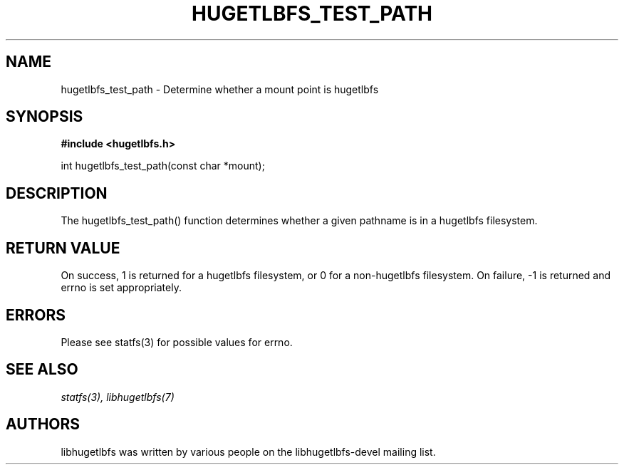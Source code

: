 .\"                                      Hey, EMACS: -*- nroff -*-
.\" Copyright 2012 Cray Inc.
.\" All rights reserved.
.\" Licensed under LGPL 2.1 by Cray Inc.
.\"
.\" First parameter, NAME, should be all caps
.\" Second parameter, SECTION, should be 1-8, maybe w/ subsection
.\" other parameters are allowed: see man(7), man(1)
.TH HUGETLBFS_TEST_PATH 3 "March 7, 2012"
.\" Please adjust this date whenever revising the manpage.
.\"
.\" Some roff macros, for reference:
.\" .nh        disable hyphenation
.\" .hy        enable hyphenation
.\" .ad l      left justify
.\" .ad b      justify to both left and right margins
.\" .nf        disable filling
.\" .fi        enable filling
.\" .br        insert line break
.\" .sp <n>    insert n+1 empty lines
.\" for manpage-specific macros, see man(7)
.SH NAME
hugetlbfs_test_path - Determine whether a mount point is hugetlbfs
.SH SYNOPSIS
.B #include <hugetlbfs.h>

.br
int hugetlbfs_test_path(const char *mount);

.SH DESCRIPTION

The hugetlbfs_test_path() function determines whether a given pathname
is in a hugetlbfs filesystem.

.SH RETURN VALUE

On success, 1 is returned for a hugetlbfs filesystem, or 0 for a
non-hugetlbfs filesystem.  On failure, -1 is returned and errno is set
appropriately.

.SH ERRORS

.PP
Please see statfs(3) for possible values for errno.


.SH SEE ALSO
.I statfs(3),
.I libhugetlbfs(7)

.SH AUTHORS
libhugetlbfs was written by various people on the libhugetlbfs-devel
mailing list.
